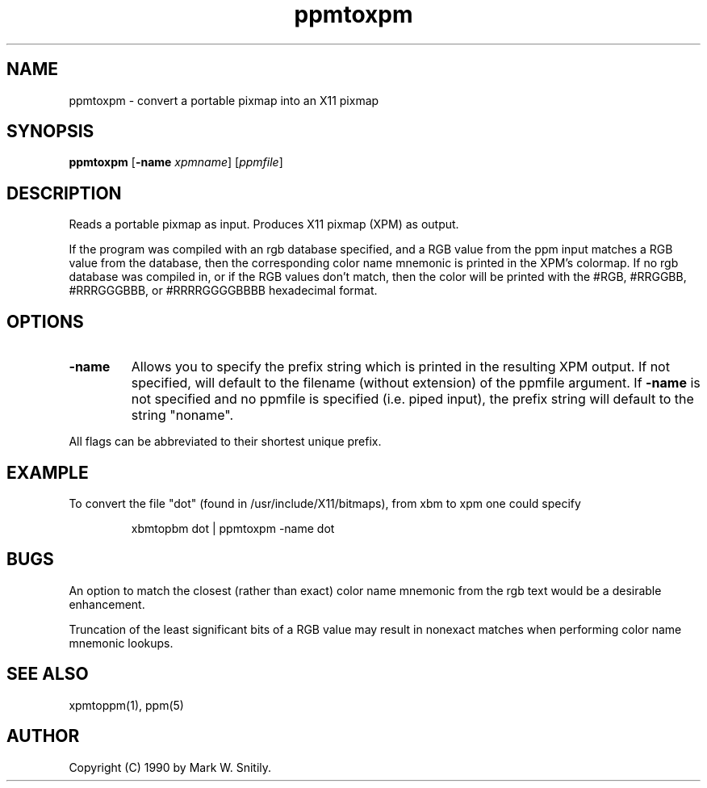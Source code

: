 .TH ppmtoxpm 1 "26 June 1990"
.IX ppmtoxpm
.SH NAME
ppmtoxpm - convert a portable pixmap into an X11 pixmap
.SH SYNOPSIS
.B ppmtoxpm
.RB [ -name
.IR xpmname ]
.RI [ ppmfile ]
.SH DESCRIPTION
Reads a portable pixmap as input.
Produces X11 pixmap (XPM) as output.
.IX XPM
.IX "X window system"
.PP
If the program was compiled with an rgb database specified, and
a RGB value from the ppm input matches a RGB value from the database,
then the corresponding color name mnemonic is printed in the XPM's colormap.
If no rgb database was compiled in, or if the RGB values don't match,
then the color
will be printed with the #RGB, #RRGGBB, #RRRGGGBBB, or #RRRRGGGGBBBB
hexadecimal format.
.SH OPTIONS
.TP
.B -name
Allows you to specify the prefix string which is printed
in the resulting XPM output.  If not specified, will default to the
filename (without extension) of the ppmfile argument.
If
.B -name
is not specified and no ppmfile
is specified (i.e. piped input), the prefix string will default to
the string "noname".
.PP
All flags can be abbreviated to their shortest unique prefix.
.SH EXAMPLE
To convert the file "dot" (found in /usr/include/X11/bitmaps),
from xbm to xpm one could specify
.IP
xbmtopbm dot | ppmtoxpm -name dot
.SH BUGS
An option to match the closest (rather than exact) color name mnemonic
from the rgb text would be a desirable enhancement.
.PP
Truncation of the least significant bits of a RGB value may result in
nonexact matches when performing color name mnemonic lookups.
.SH "SEE ALSO"
xpmtoppm(1), ppm(5)
.SH AUTHOR
Copyright (C) 1990 by Mark W. Snitily.
.\" Permission to use, copy, modify, and distribute this software and its
.\" documentation for any purpose and without fee is hereby granted, provided
.\" that the above copyright notice appear in all copies and that both that
.\" copyright notice and this permission notice appear in supporting
.\" documentation.  This software is provided "as is" without express or
.\" implied warranty.
.\" 
.\" This tool was developed for Schlumberger Technologies, ATE Division, and
.\" with their permission is being made available to the public with the above
.\" copyright notice and permission notice.
